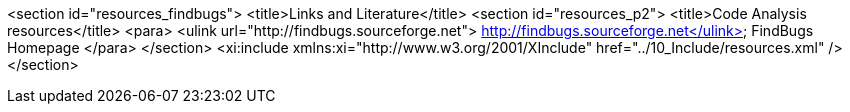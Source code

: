 <section id="resources_findbugs">
	<title>Links and Literature</title>
	<section id="resources_p2">
		<title>Code Analysis resources</title>
		<para>
			<ulink url="http://findbugs.sourceforge.net"> http://findbugs.sourceforge.net</ulink>
			FindBugs Homepage
		</para>
	</section>
	<xi:include xmlns:xi="http://www.w3.org/2001/XInclude" href="../10_Include/resources.xml" />
</section>